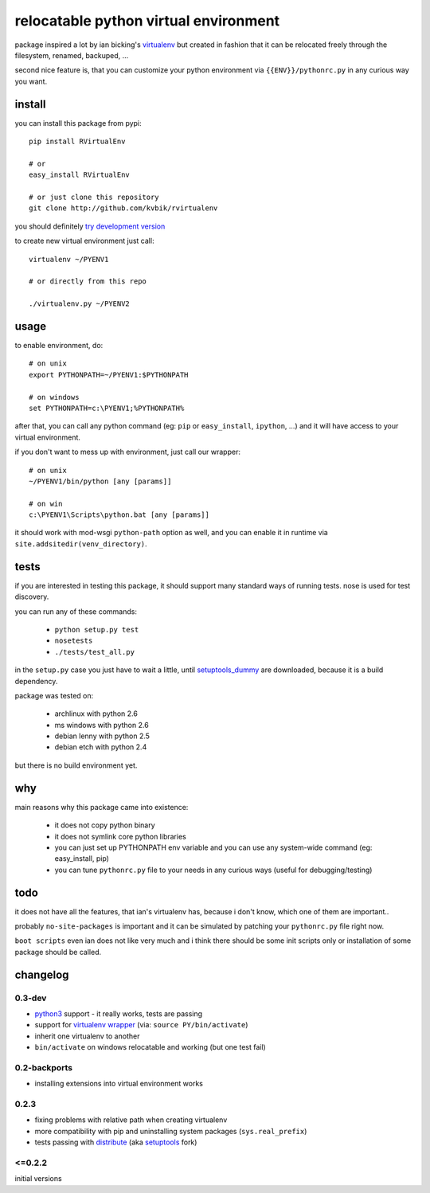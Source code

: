======================================
relocatable python virtual environment
======================================

package inspired a lot by ian bicking's virtualenv_ but created in fashion
that it can be relocated freely through the filesystem, renamed, backuped, ...

.. _virtualenv: http://bitbucket.org/ianb/virtualenv/

second nice feature is, that you can customize your python environment
via ``{{ENV}}/pythonrc.py`` in any curious way you want.

install
-------

you can install this package from pypi::

  pip install RVirtualEnv

  # or
  easy_install RVirtualEnv

  # or just clone this repository
  git clone http://github.com/kvbik/rvirtualenv

you should definitely `try development version`__

__ changelog_

to create new virtual environment just call::

  virtualenv ~/PYENV1

  # or directly from this repo

  ./virtualenv.py ~/PYENV2

usage
-----

to enable environment, do::

  # on unix
  export PYTHONPATH=~/PYENV1:$PYTHONPATH

  # on windows
  set PYTHONPATH=c:\PYENV1;%PYTHONPATH%

after that, you can call any python command (eg: ``pip`` or ``easy_install``, ``ipython``, ...)
and it will have access to your virtual environment.

if you don't want to mess up with environment, just call our wrapper::

  # on unix
  ~/PYENV1/bin/python [any [params]]

  # on win
  c:\PYENV1\Scripts\python.bat [any [params]]

it should work with mod-wsgi ``python-path`` option as well,
and you can enable it in runtime via ``site.addsitedir(venv_directory)``.

tests
-----

if you are interested in testing this package, it should support many standard ways of running tests.
nose is used for test discovery.

you can run any of these commands:

 * ``python setup.py test``
 * ``nosetests``
 * ``./tests/test_all.py``

in the ``setup.py`` case you just have to wait a little, until setuptools_dummy_ are downloaded,
because it is a build dependency.

.. _setuptools_dummy: http://pypi.python.org/pypi/setuptools_dummy/

package was tested on:

 * archlinux with python 2.6
 * ms windows with python 2.6
 * debian lenny with python 2.5
 * debian etch with python 2.4

but there is no build environment yet.

why
---

main reasons why this package came into existence:

 * it does not copy python binary
 * it does not symlink core python libraries
 * you can just set up PYTHONPATH env variable
   and you can use any system-wide command (eg: easy_install, pip)
 * you can tune ``pythonrc.py`` file to your needs
   in any curious ways (useful for debugging/testing)

todo
----

it does not have all the features, that ian's virtualenv has,
because i don't know, which one of them are important..

probably ``no-site-packages`` is important and it can be simulated
by patching your ``pythonrc.py`` file right now.

``boot scripts`` even ian does not like very much and i think
there should be some init scripts only or installation of some package should be called.

changelog
---------

0.3-dev
~~~~~~~

* `python3`_ support - it really works, tests are passing
* support for `virtualenv wrapper`_ (via: ``source PY/bin/activate``)
* inherit one virtualenv to another
* ``bin/activate`` on windows relocatable and working (but one test fail)

.. _virtualenv wrapper: http://www.doughellmann.com/projects/virtualenvwrapper/
.. _python3: http://diveintopython3.org/

0.2-backports
~~~~~~~~~~~~~

* installing extensions into virtual environment works

0.2.3
~~~~~

* fixing problems with relative path when creating virtualenv
* more compatibility with pip and uninstalling system packages (``sys.real_prefix``)
* tests passing with distribute_ (aka setuptools_ fork)

.. _distribute: http://bitbucket.org/tarek/distribute/
.. _setuptools: http://pypi.python.org/pypi/setuptools

<=0.2.2
~~~~~~~

initial versions

